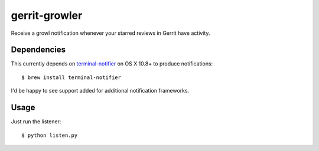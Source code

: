 ==============
gerrit-growler
==============

Receive a growl notification whenever your starred reviews in Gerrit have
activity.

Dependencies
------------

This currently depends on `terminal-notifier
<https://github.com/alloy/terminal-notifier>`_ on OS X 10.8+ to produce
notifications::

    $ brew install terminal-notifier

I'd be happy to see support added for additional notification frameworks.

Usage
-----

Just run the listener::

    $ python listen.py
